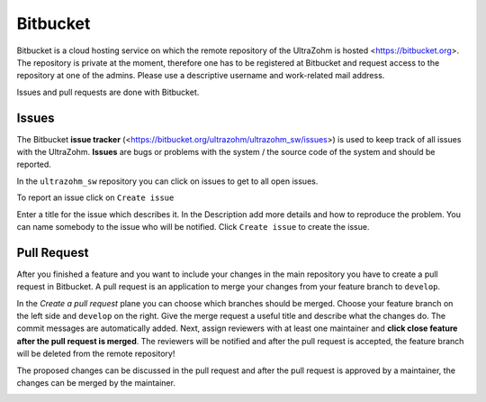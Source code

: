 =========
Bitbucket
=========

Bitbucket is a cloud hosting service on which the remote repository of the UltraZohm is hosted <https://bitbucket.org>.
The repository is private at the moment, therefore one has to be registered at Bitbucket and request access to the repository at one of the admins.
Please use a descriptive username and work-related mail address.

Issues and pull requests are done with Bitbucket.

Issues
******
The Bitbucket **issue tracker** (<https://bitbucket.org/ultrazohm/ultrazohm_sw/issues>) is used to keep track of all issues with the UltraZohm.
**Issues** are bugs or problems with the system / the source code of the system and should be reported.

In the ``ultrazohm_sw`` repository you can click on issues to get to all open issues.

.. image:: ./images_bitbucket/issues.png

To report an issue click on ``Create issue``

.. image:: ./images_bitbucket/issue2.png

Enter a title for the issue which describes it. In the Description add more details and how to reproduce the problem.
You can name somebody to the issue who will be notified. Click ``Create issue`` to create the issue.

.. image:: ./images_bitbucket/issue4.png

.. _bitbucket_pull_request:

Pull Request
************

After you finished a feature and you want to include your changes in the main repository you have to create a pull request in Bitbucket.
A pull request is an application to merge your changes from your feature branch to ``develop``.

.. image:: ./images_bitbucket/create_pull_request.png

In the *Create a pull request* plane you can choose which branches should be merged. Choose your feature branch on the left side and ``develop`` on the right.
Give the merge request a useful title and describe what the changes do. The commit messages are automatically added.
Next, assign reviewers with at least one maintainer and **click close feature after the pull request is merged**.
The reviewers will be notified and after the pull request is accepted, the feature branch will be deleted from the remote repository!

.. image:: ./images_bitbucket/pull_request2.png

The proposed changes can be discussed in the pull request and after the pull request is approved by a maintainer, the changes can be merged by the maintainer.

.. image:: ./images_bitbucket/pull_request4.png
